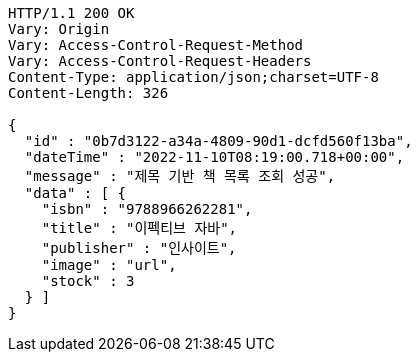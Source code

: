 [source,http,options="nowrap"]
----
HTTP/1.1 200 OK
Vary: Origin
Vary: Access-Control-Request-Method
Vary: Access-Control-Request-Headers
Content-Type: application/json;charset=UTF-8
Content-Length: 326

{
  "id" : "0b7d3122-a34a-4809-90d1-dcfd560f13ba",
  "dateTime" : "2022-11-10T08:19:00.718+00:00",
  "message" : "제목 기반 책 목록 조회 성공",
  "data" : [ {
    "isbn" : "9788966262281",
    "title" : "이펙티브 자바",
    "publisher" : "인사이트",
    "image" : "url",
    "stock" : 3
  } ]
}
----